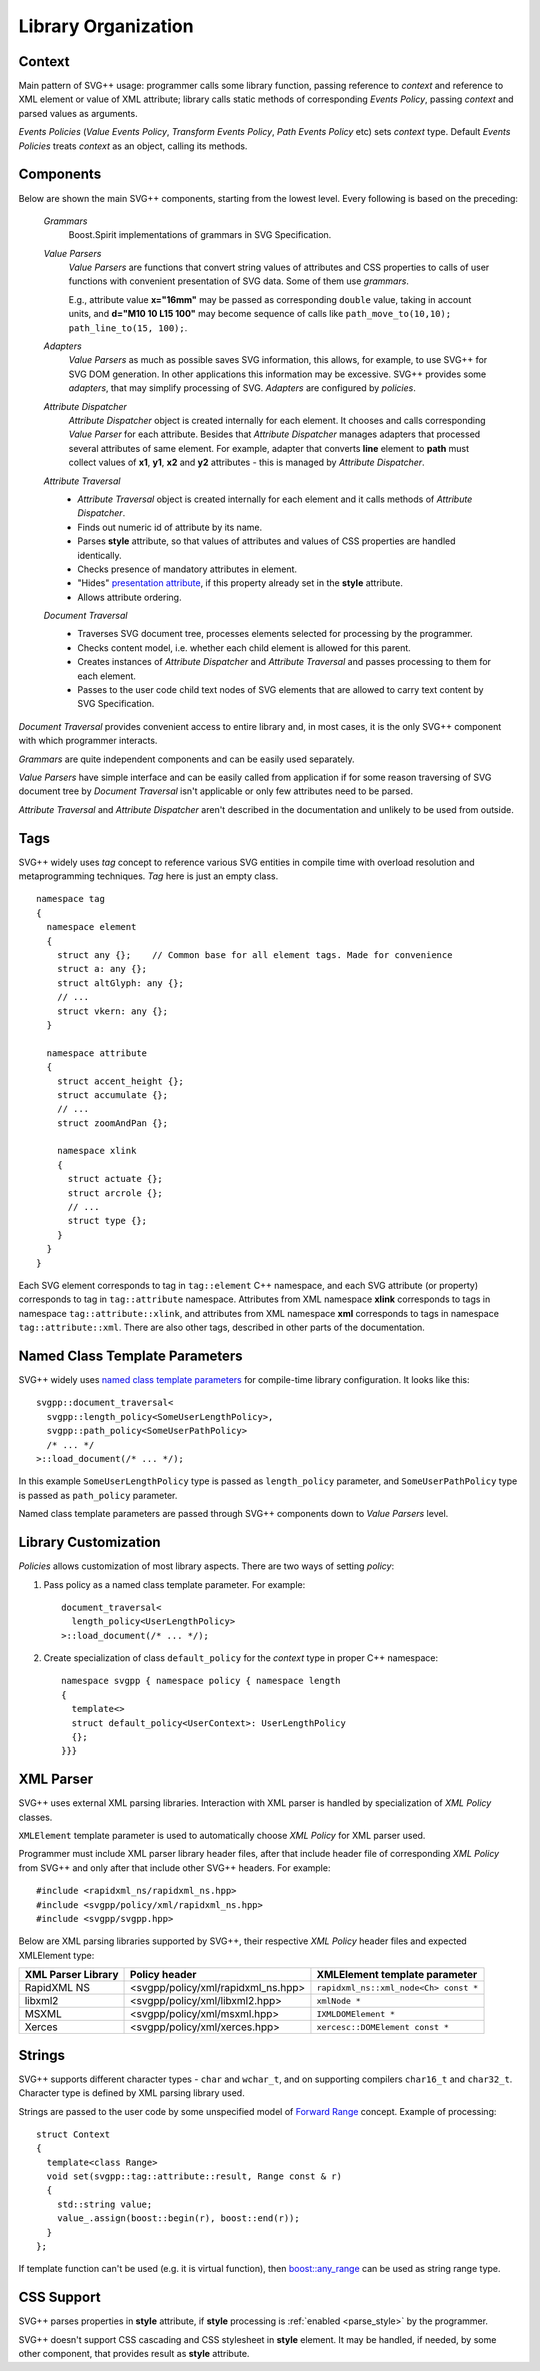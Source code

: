 .. _Associative Sequence: http://www.boost.org/doc/libs/1_55_0/libs/mpl/doc/refmanual/associative-sequence.html

Library Organization
=============================

Context
---------

Main pattern of SVG++ usage: programmer calls some library function, passing reference to *context*
and reference to XML element or value of XML attribute; library calls static methods of corresponding *Events Policy*,
passing *context* and parsed values as arguments.

*Events Policies* (*Value Events Policy*, *Transform Events Policy*, *Path Events Policy* etc) 
sets *context* type.
Default *Events Policies* treats *context* as an object, calling its methods. 


Components
-----------------

Below are shown the main SVG++ components, starting from the lowest level. Every following is based on the preceding:
  
  *Grammars*
    Boost.Spirit implementations of grammars in SVG Specification.

  *Value Parsers*
    *Value Parsers* are functions that convert string values of attributes and CSS properties
    to calls of user functions with convenient presentation of SVG data. 
    Some of them use *grammars*. 

    E.g., attribute value **x="16mm"** may be passed as corresponding ``double`` value, 
    taking in account units, and **d="M10 10 L15 100"** may become sequence of 
    calls like ``path_move_to(10,10); path_line_to(15, 100);``.

  *Adapters*
    *Value Parsers* as much as possible saves SVG information, this allows, for example, 
    to use SVG++ for SVG DOM generation. In other applications this information
    may be excessive. SVG++ provides some *adapters*, that may simplify processing of SVG.
    *Adapters* are configured by *policies*.

  *Attribute Dispatcher*
    *Attribute Dispatcher* object is created internally for each element.
    It chooses and calls corresponding *Value Parser* for each attribute.
    Besides that *Attribute Dispatcher* manages adapters that processed several attributes of same element.
    For example, adapter that converts **line** element to **path** must collect values
    of **x1**, **y1**, **x2** and **y2** attributes - this is managed by *Attribute Dispatcher*.

  *Attribute Traversal*
    * *Attribute Traversal* object is created internally for each element and it calls methods of *Attribute Dispatcher*.
    * Finds out numeric id of attribute by its name.
    * Parses **style** attribute, so that values of attributes and values of CSS properties are handled identically.
    * Checks presence of mandatory attributes in element.
    * "Hides" `presentation attribute <http://www.w3.org/TR/SVG/styling.html#UsingPresentationAttributes>`_, 
      if this property already set in the **style** attribute.
    * Allows attribute ordering.

  *Document Traversal*
    * Traverses SVG document tree, processes elements selected for processing by the programmer.
    * Checks content model, i.e. whether each child element is allowed for this parent.
    * Creates instances of *Attribute Dispatcher* and *Attribute Traversal* and passes processing to them for each element.
    * Passes to the user code child text nodes of SVG elements that are allowed to carry text content by SVG Specification.

*Document Traversal* provides convenient access to entire library and, in most cases, 
it is the only SVG++ component with which programmer interacts.

*Grammars* are quite independent components and can be easily used separately.

*Value Parsers* have simple interface and can be easily called from application if for some reason
traversing of SVG document tree by *Document Traversal* isn't applicable or only few attributes need to be parsed.

*Attribute Traversal* and *Attribute Dispatcher* aren't described in the documentation and unlikely to be used from outside.


.. _tags-section:

Tags
-------

SVG++ widely uses *tag* concept to reference various SVG entities in compile time with 
overload resolution and metaprogramming techniques. *Tag* here is just an empty class.

::

  namespace tag 
  { 
    namespace element
    {
      struct any {};    // Common base for all element tags. Made for convenience
      struct a: any {};
      struct altGlyph: any {};
      // ...
      struct vkern: any {};
    }

    namespace attribute
    {
      struct accent_height {};
      struct accumulate {};
      // ...
      struct zoomAndPan {};

      namespace xlink 
      {
        struct actuate {};
        struct arcrole {};
        // ...
        struct type {};
      }
    }
  }

Each SVG element corresponds to tag in ``tag::element`` C++ namespace, and each SVG attribute (or property) 
corresponds to tag in ``tag::attribute`` namespace. 
Attributes from XML namespace **xlink** corresponds to tags in namespace ``tag::attribute::xlink``, 
and attributes from XML namespace **xml** corresponds to tags in namespace ``tag::attribute::xml``. 
There are also other tags, described in other parts of the documentation.


.. _named-params:

Named Class Template Parameters
---------------------------------

SVG++ widely uses
`named class template parameters <http://www.boost.org/doc/libs/1_56_0/libs/parameter/doc/html/index.html#class-template-parameter-support>`_ 
for compile-time library configuration. It looks like this::

  svgpp::document_traversal<
    svgpp::length_policy<SomeUserLengthPolicy>,
    svgpp::path_policy<SomeUserPathPolicy>
    /* ... */
  >::load_document(/* ... */);

In this example ``SomeUserLengthPolicy`` type is passed as ``length_policy`` parameter,
and ``SomeUserPathPolicy`` type is passed as ``path_policy`` parameter.

Named class template parameters are passed through SVG++ components down to *Value Parsers* level.

Library Customization
--------------------------

*Policies* allows customization of most library aspects. There are two ways of setting *policy*:

1. Pass policy as a named class template parameter. For example::
  
    document_traversal<
      length_policy<UserLengthPolicy>
    >::load_document(/* ... */);

2. Create specialization of class ``default_policy`` for the *context* type in proper C++ namespace::

    namespace svgpp { namespace policy { namespace length
    {
      template<>
      struct default_policy<UserContext>: UserLengthPolicy
      {};
    }}}

.. _xml-parser:

XML Parser
-------------

SVG++ uses external XML parsing libraries. 
Interaction with XML parser is handled by specialization of *XML Policy* classes.

``XMLElement`` template parameter is used to automatically choose *XML Policy* for XML parser used. 

Programmer must include XML parser library header files, after that include 
header file of corresponding *XML Policy* from SVG++ and only after that include other SVG++ headers. For example::

  #include <rapidxml_ns/rapidxml_ns.hpp>
  #include <svgpp/policy/xml/rapidxml_ns.hpp>
  #include <svgpp/svgpp.hpp>

.. _xml_policy_types:

Below are XML parsing libraries supported by SVG++, their respective *XML Policy* header files 
and expected XMLElement type:

+--------------------------+-----------------------------------------------+-------------------------------------------+
|XML Parser Library        | Policy header                                 | XMLElement template parameter             |
+==========================+===============================================+===========================================+
|RapidXML NS               | <svgpp/policy/xml/rapidxml_ns.hpp>            | ``rapidxml_ns::xml_node<Ch> const *``     |
+--------------------------+-----------------------------------------------+-------------------------------------------+
|libxml2                   | <svgpp/policy/xml/libxml2.hpp>                | ``xmlNode *``                             |
+--------------------------+-----------------------------------------------+-------------------------------------------+
|MSXML                     | <svgpp/policy/xml/msxml.hpp>                  | ``IXMLDOMElement *``                      |
+--------------------------+-----------------------------------------------+-------------------------------------------+
|Xerces                    | <svgpp/policy/xml/xerces.hpp>                 | ``xercesc::DOMElement const *``           |
+--------------------------+-----------------------------------------------+-------------------------------------------+


.. _passing-string:

Strings
------------

SVG++ supports different character types - ``char`` and ``wchar_t``, and on supporting compilers
``char16_t`` and ``char32_t``. Character type is defined by XML parsing library used.

Strings are passed to the user code by some unspecified model of
`Forward Range <http://www.boost.org/doc/libs/1_56_0/libs/iterator/doc/new-iter-concepts.html#forward-traversal-iterators-lib-forward-traversal-iterators>`_
concept. Example of processing::

  struct Context
  {
    template<class Range>
    void set(svgpp::tag::attribute::result, Range const & r)
    {
      std::string value;
      value_.assign(boost::begin(r), boost::end(r));
    }
  };

If template function can't be used (e.g. it is virtual function), then 
`boost::any_range <http://www.boost.org/doc/libs/1_56_0/libs/range/doc/html/range/reference/ranges/any_range.html>`_
can be used as string range type.


CSS Support
----------------

SVG++ parses properties in **style** attribute, if **style** processing is :ref:`enabled <parse_style>` 
by the programmer.

SVG++ doesn't support CSS cascading and CSS stylesheet in **style** element. It may be handled, if needed,
by some other component, that provides result as **style** attribute.
